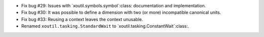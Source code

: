 - Fix bug #29: Issues with `xoutil.symbols.symbol`:class: documentation and
  implementation.

- Fix bug #30: It was possible to define a dimension with two (or more)
  incompatible canonical units.

- Fix bug #33: Reusing a context leaves the context unusable.

- Renamed ``xoutil.tasking.StandardWait`` to
  `xoutil.tasking.ConstantWait`:class:.
